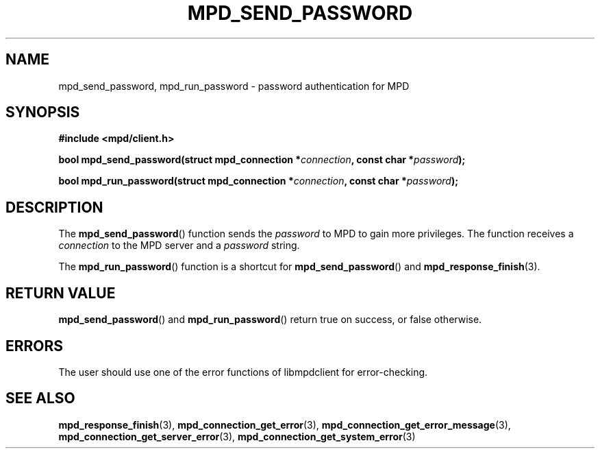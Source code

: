 .TH MPD_SEND_PASSWORD 3 2019
.SH NAME
mpd_send_password, mpd_run_password \- password authentication for MPD
.SH SYNOPSIS
.B #include <mpd/client.h>
.PP
.BI "bool mpd_send_password(struct mpd_connection *" connection ","
.BI "const char *" password );
.PP
.BI "bool mpd_run_password(struct mpd_connection *" connection ","
.BI "const char *" password );
.SH DESCRIPTION
The
.BR mpd_send_password ()
function sends the 
.I password 
to MPD to gain more privileges. The function receives a
.I connection
to the MPD server and a
.I password
string.
.PP
The
.BR mpd_run_password ()
function is a shortcut for
.BR mpd_send_password ()
and
.BR mpd_response_finish (3).
.SH RETURN VALUE
.BR mpd_send_password ()
and
.BR mpd_run_password ()
return true on success, or false otherwise.
.SH ERRORS
The user should use one of the error functions of libmpdclient for
error-checking.
.SH SEE ALSO
.BR mpd_response_finish (3),
.BR mpd_connection_get_error (3),
.BR mpd_connection_get_error_message (3),
.BR mpd_connection_get_server_error (3),
.BR mpd_connection_get_system_error (3)
